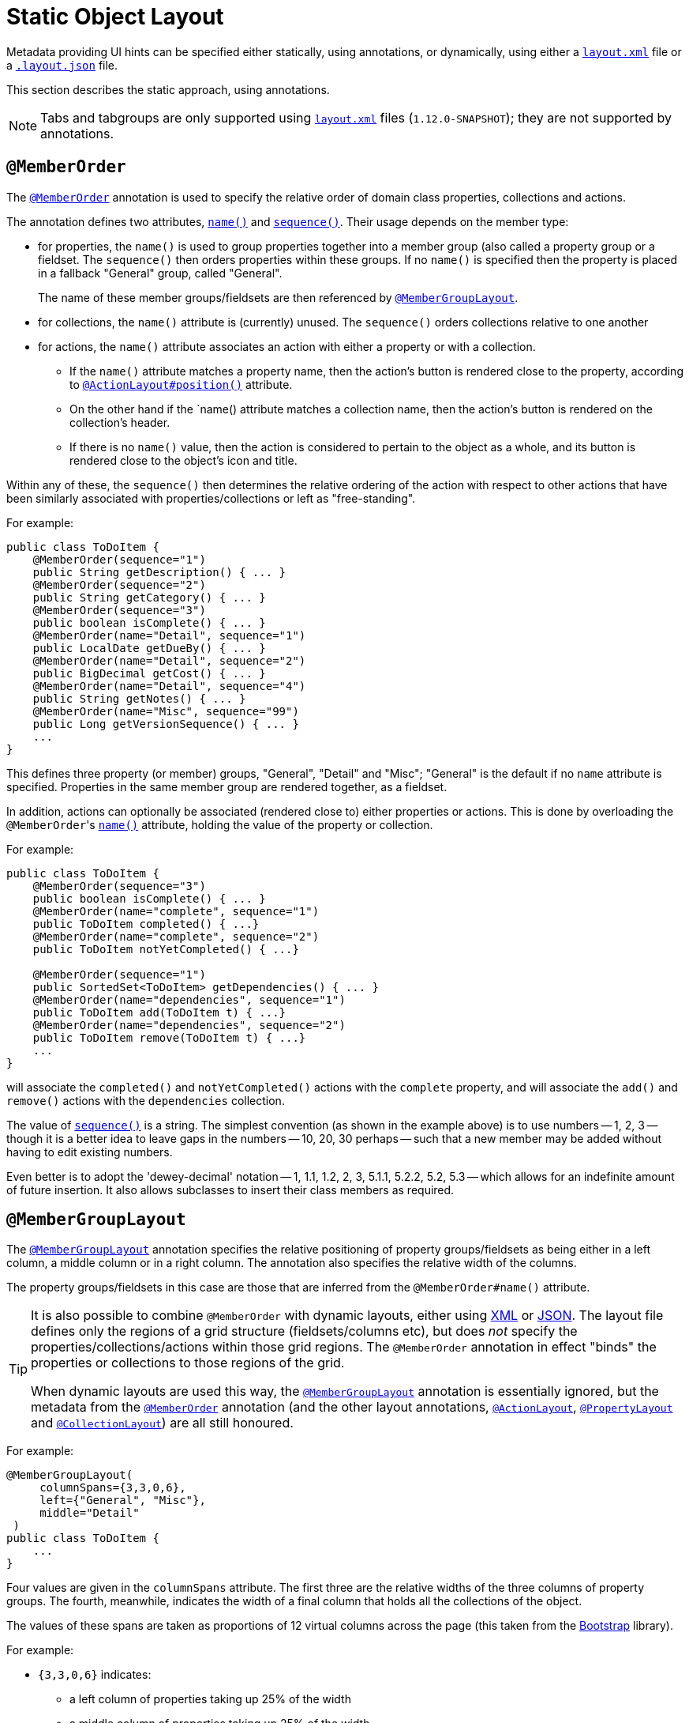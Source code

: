 [[_ugfun_object-layout_static]]
= Static Object Layout
:Notice: Licensed to the Apache Software Foundation (ASF) under one or more contributor license agreements. See the NOTICE file distributed with this work for additional information regarding copyright ownership. The ASF licenses this file to you under the Apache License, Version 2.0 (the "License"); you may not use this file except in compliance with the License. You may obtain a copy of the License at. http://www.apache.org/licenses/LICENSE-2.0 . Unless required by applicable law or agreed to in writing, software distributed under the License is distributed on an "AS IS" BASIS, WITHOUT WARRANTIES OR  CONDITIONS OF ANY KIND, either express or implied. See the License for the specific language governing permissions and limitations under the License.
:_basedir: ../
:_imagesdir: images/


Metadata providing UI hints can be specified either statically, using annotations, or dynamically, using either a xref:ugfun.adoc#_ugfun_object-layout_dynamic_xml[`layout.xml`] file or a xref:ugfun.adoc#_ugfun_object-layout_dynamic[`.layout.json`] file.

This section describes the static approach, using annotations.

[NOTE]
====
Tabs and tabgroups are only supported using xref:ugfun.adoc#_ugfun_object-layout_dynamic_xml[`layout.xml`] files (`1.12.0-SNAPSHOT`); they are not supported by annotations.
====



== `@MemberOrder`

The xref:rgant.adoc#_rgant_MemberOrder[`@MemberOrder`]  annotation is used to specify the relative order of domain class properties, collections and actions.

The annotation defines two attributes, xref:rgant.adoc#_rgant_MemberOrder_name[`name()`] and xref:rgant.adoc#_rgant_MemberOrder_sequence[`sequence()`].  Their usage depends on the member type:

* for properties, the `name()` is used to group properties together into a member group (also called a property group
or a fieldset.  The `sequence()` then orders properties within these groups. If no `name()` is specified then the
property is placed in a fallback "General" group, called "General". +
+
The name of these member groups/fieldsets are then referenced by xref:rgant.adoc#_rgant-MemberGroupLayout[`@MemberGroupLayout`].

* for collections, the `name()` attribute is (currently) unused.  The `sequence()` orders collections relative to one another

* for actions, the `name()` attribute associates an action with either a property or with a collection. +

** If the `name()` attribute matches a property name, then the action's button is rendered close to the property, according to xref:rgant.adoc#_rgant-ActionLayout_position[`@ActionLayout#position()`] attribute. +

** On the other hand if the `name() attribute matches a collection name, then the action's button is rendered on the collection's header.

** If there is no `name()` value, then the action is considered to pertain to the object as a whole, and its button is rendered close to the object's icon and title.

Within any of these, the `sequence()` then determines the relative ordering of the action with respect to other actions that have been similarly associated with properties/collections or left as "free-standing".



For example:

[source,java]
----
public class ToDoItem {
    @MemberOrder(sequence="1")
    public String getDescription() { ... }
    @MemberOrder(sequence="2")
    public String getCategory() { ... }
    @MemberOrder(sequence="3")
    public boolean isComplete() { ... }
    @MemberOrder(name="Detail", sequence="1")
    public LocalDate getDueBy() { ... }
    @MemberOrder(name="Detail", sequence="2")
    public BigDecimal getCost() { ... }
    @MemberOrder(name="Detail", sequence="4")
    public String getNotes() { ... }
    @MemberOrder(name="Misc", sequence="99")
    public Long getVersionSequence() { ... }
    ...
}
----

This defines three property (or member) groups, "General", "Detail" and "Misc"; "General" is the default if no `name` attribute is specified. Properties in the same member group are rendered together, as a fieldset.

In addition, actions can optionally be associated (rendered close to) either properties or actions. This is done by overloading the ``@MemberOrder``'s xref:rgant.adoc#_rgant_MemberOrder_name[`name()`] attribute, holding the value of the property or collection.

For example:

[source,java]
----
public class ToDoItem {
    @MemberOrder(sequence="3")
    public boolean isComplete() { ... }
    @MemberOrder(name="complete", sequence="1")
    public ToDoItem completed() { ...}
    @MemberOrder(name="complete", sequence="2")
    public ToDoItem notYetCompleted() { ...}

    @MemberOrder(sequence="1")
    public SortedSet<ToDoItem> getDependencies() { ... }
    @MemberOrder(name="dependencies", sequence="1")
    public ToDoItem add(ToDoItem t) { ...}
    @MemberOrder(name="dependencies", sequence="2")
    public ToDoItem remove(ToDoItem t) { ...}
    ...
}
----

will associate the `completed()` and `notYetCompleted()` actions with the `complete` property, and will associate the `add()` and `remove()` actions with the `dependencies` collection.


The value of xref:rgant.adoc#_rgant_MemberOrder_sequence[`sequence()`] is a string.  The simplest convention (as shown in the example above) is to use numbers -- 1, 2, 3 -- though it is a better idea to leave gaps in the numbers -- 10, 20, 30 perhaps -- such that a new member may be added without having to edit existing numbers.

Even better is to adopt the 'dewey-decimal' notation -- 1, 1.1, 1.2, 2, 3, 5.1.1, 5.2.2, 5.2, 5.3 -- which allows for an indefinite amount of future insertion.  It also allows subclasses to insert their class members as required.




== `@MemberGroupLayout`

The xref:rgant.adoc#_rgant_MemberGroupLayout[`@MemberGroupLayout`] annotation specifies the relative positioning of property groups/fieldsets as being either in a left column, a middle column or in a right column.  The annotation also specifies the relative width of the columns.

The property groups/fieldsets in this case are those that are inferred from the `@MemberOrder#name()` attribute.

[TIP]
====
It is also possible to combine `@MemberOrder` with dynamic layouts, either using xref:ugfun.adoc#_ugfun_object-layout_xml[XML] or xref:ugfun.adoc#_ugfun_object-layout_dynamic[JSON].  The layout file defines only the regions of a grid structure (fieldsets/columns etc), but does __not__ specify the properties/collections/actions within those grid regions.  The `@MemberOrder` annotation in effect "binds" the properties or collections to those regions of the grid.

When dynamic layouts are used this way, the xref:rgant.adoc#_rgant_MemberGroupLayout[`@MemberGroupLayout`] annotation is essentially ignored, but the metadata from the xref:rgant.adoc#_rgant_MemberOrder[`@MemberOrder`] annotation (and the other layout annotations, xref:rgant.adoc#_rgant_ActionLayout[`@ActionLayout`], xref:rgant.adoc#_rgant_PropertyLayout[`@PropertyLayout`] and xref:rgant.adoc#_rgant_CollectionLayout[`@CollectionLayout`]) are all still honoured.
====

For example:

[source,java]
----
@MemberGroupLayout(
     columnSpans={3,3,0,6},
     left={"General", "Misc"},
     middle="Detail"
 )
public class ToDoItem {
    ...
}
----

Four values are given in the `columnSpans` attribute. The first three are the relative widths of the three columns of property groups. The fourth, meanwhile, indicates the width of a final column that holds all the collections of the object.

The values of these spans are taken as proportions of 12 virtual columns across the page (this taken from the link:http://getbootstrap.com/2.3.2/[Bootstrap] library).

For example:

* `{3,3,0,6}` indicates:
** a left column of properties taking up 25% of the width
** a middle column of properties taking up 25% of the width
** a right column of collections taking up 50% of the width
* `{2,6,0,4}` indicates:
** a left column of properties taking up ~16% of the width
** a middle column of properties taking up 50% of the width
** a right column of collections taking up ~33% of the width
* `{2,3,3,4}` indicates:
** a left column of properties taking up ~16% of the width
** a middle column of properties taking up 25% of the width
** a right column of properties taking up 25% of the width
** a far right column of collections taking up ~33% of the width

If the sum of all the columns exceeds 12, then the collections are placed underneath the properties, taking up the full span. For example:

* {4,4,4,12} indicates:
** a left column of properties taking up ~33% of the width
** a middle column of properties taking up ~33% of the width
** a right column of properties taking up ~33% of the width
** the collections underneath the property columns, taking up the full width

== Example Layouts

Below are sketches for the layout of the https://github.com/apache/isis/blob/f38fdb92941172eabb12e0943509f239e6d5925f/example/application/quickstart_wicket_restful_jdo/dom/src/main/java/dom/todo/ToDoItem.java[ToDoItem] class of the Isis addons example https://github.com/isisaddons/isis-app-todoapp/[todoapp] (not ASF):

The first divides the properties into two equal sized columns (6-6-0) and puts the collections underneath (12):

image::{_imagesdir}reference-layout/6-6-0-12.png[width="720px",link="{_imagesdir}reference-layout/6-6-0-12.png"]

The next divides the collections into three equal sized columns (4-4-4) and again puts the collections underneath (12):

image::{_imagesdir}reference-layout/4-4-4-12.png[width="720px",link="{_imagesdir}reference-layout/4-4-4-12.png"]

The last puts the properties into a single column (4-0) and places the collections into the other larger column (8-0):

image::{_imagesdir}reference-layout/4-0-8-0.png[width="720px",link="{_imagesdir}reference-layout/4-0-8-0.png"]


== Other Annotations

As of 1.8.0, all the layout annotations have been consolidated into the various `XxxLayout` annotations: xref:rgant.adoc#_rgant-ActionLayout, [`@ActionLayout`] xref:rgant.adoc#_rgant-CollectionLayout[`@CollectionLayout`],  xref:rgant.adoc#_rgant-DomainObjectLayout[`@DomainObjectLayout`],  xref:rgant.adoc#_rgant-DomainServiceLayout[`@DomainServiceLayout`],  xref:rgant.adoc#_rgant-ParameterLayout[`@ParameterLayout`], xref:rgant.adoc#_rgant-PropertyLayout[`@PropertyLayout`], and xref:rgant.adoc#_rgant-ViewModelLayout[`@ViewModelLayout`]
